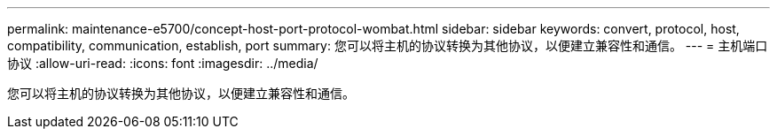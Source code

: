 ---
permalink: maintenance-e5700/concept-host-port-protocol-wombat.html 
sidebar: sidebar 
keywords: convert, protocol, host, compatibility, communication, establish, port 
summary: 您可以将主机的协议转换为其他协议，以便建立兼容性和通信。 
---
= 主机端口协议
:allow-uri-read: 
:icons: font
:imagesdir: ../media/


[role="lead"]
您可以将主机的协议转换为其他协议，以便建立兼容性和通信。
